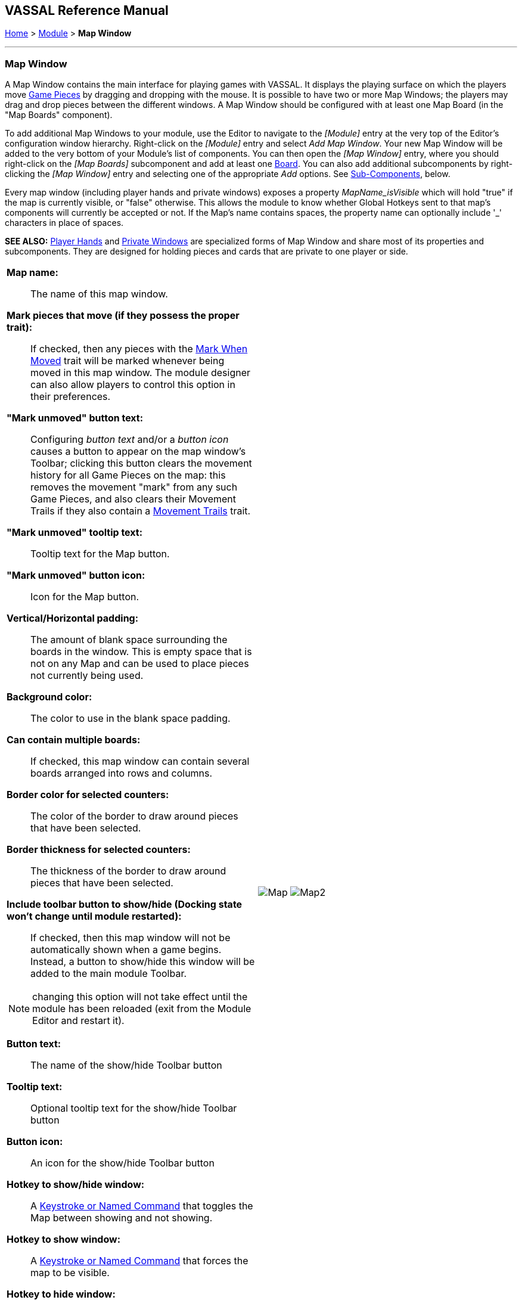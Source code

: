 == VASSAL Reference Manual
[#top]

[.small]#<<index.adoc#toc,Home>> > <<GameModule.adoc#top,Module>> > *Map Window*#

'''''

[#MarkUnmoved]
=== Map Window

A Map Window contains the main interface for playing games with VASSAL.
It displays the playing surface on which the players move <<GamePiece.adoc#top,Game Pieces>> by dragging and dropping with the mouse.
It is possible to have two or more Map Windows; the players may drag and drop pieces between the different windows.
A Map Window should be configured with at least one Map Board (in the "Map Boards" component).

To add additional Map Windows to your module, use the Editor to navigate to the _[Module]_ entry at the very top of the Editor's configuration window hierarchy.
Right-click on the _[Module]_ entry and select _Add Map Window_.
Your new Map Window will be added to the very bottom of your Module's list of components.
You can then open the _[Map Window]_ entry, where you should right-click on the _[Map Boards]_ subcomponent and add at least one <<Board.adoc#top,Board>>. You can also add additional subcomponents by right-clicking the _[Map Window]_ entry and selecting one of the appropriate _Add_ options.
See <<#SubComponents,Sub-Components>>, below.

Every map window (including player hands and private windows) exposes a property _MapName_isVisible_ which will hold "true" if the map is currently visible, or "false" otherwise. This allows the
module to know whether Global Hotkeys sent to that map's components will currently be accepted or not. If the Map's name contains spaces, the property name can optionally include '_' characters in place of spaces.

*SEE ALSO:*  <<PlayerHand.adoc#top,Player Hands>> and <<PrivateWindow.adoc#top,Private Windows>> are specialized forms of Map Window and share most of its properties and subcomponents.
They are designed for holding pieces and cards that are private to one player or side.


[width="100%",cols="50%a,50%a",grid=cols]
|===
|*Map name:*::  The name of this map window.

[#MarkMoved]
*Mark pieces that move (if they possess the proper trait):*:: If checked, then any pieces with the <<MarkMoved.adoc#top,Mark When Moved>> trait will be marked whenever being moved in this map window.
The module designer can also allow players to control this option in their preferences.

*"Mark unmoved" button text:*::  Configuring _button text_ and/or a _button icon_ causes a button to appear on the map window's Toolbar; clicking this button clears the movement history for all Game Pieces on the map: this removes the movement "mark" from any such Game Pieces, and also clears their Movement Trails if they also contain a <<MovementTrail.adoc#top,Movement Trails>> trait.

*"Mark unmoved" tooltip text:*:: Tooltip text for the Map button.

*"Mark unmoved" button icon:*:: Icon for the Map button.

*Vertical/Horizontal padding:*::  The amount of blank space surrounding the boards in the window. This is empty space that is not on any Map and can be used to place pieces not currently being used.

*Background color:*::  The color to use in the blank space padding.

*Can contain multiple boards:*::  If checked, this map window can contain several boards arranged into rows and columns.

*Border color for selected counters:*::  The color of the border to draw around pieces that have been selected.

*Border thickness for selected counters:*::  The thickness of the border to draw around pieces that have been selected.

*Include toolbar button to show/hide (Docking state won't change until module restarted):*::  If checked, then this map window will not be automatically shown when a game begins.
Instead, a button to show/hide this window will be added to the main module Toolbar.

NOTE: changing this option will not take effect until the module has been reloaded (exit from the Module Editor and restart it).

*Button text:*::  The name of the show/hide Toolbar button

*Tooltip text:*::  Optional tooltip text for the show/hide Toolbar button

*Button icon:*::  An icon for the show/hide Toolbar button

*Hotkey to show/hide window:*::  A <<NamedKeyCommand.adoc#top,Keystroke or Named Command>> that toggles the Map between showing and not showing.

*Hotkey to show window:*:: A <<NamedKeyCommand.adoc#top,Keystroke or Named Command>> that forces the map to be visible.

*Hotkey to hide window:*:: A <<NamedKeyCommand.adoc#top,Keystroke or Named Command>> that hides the window.

NOTE: The following reports are separate from, and in addition to, any reports the piece itself generates with <<ReportChanges.adoc#top,Report Action>> traits in response to the Key Command applied by the <<#EndMovementKeyCommand,last field>>.

*Only auto-report move "within this map" if piece's Location Name changed:*::  If checked, then movement "within this map" will be auto-reported only if the piece's _$location$_ property is changed by the move. Thus only displaying a message if the piece has actually changed location rather than merely being adjusted in its space.
|image:images/Map.png[]
image:images/Map2.png[]

| *Auto-report format for movement within this map:*::  A <<MessageFormat.adoc#top,Message Format>> that will be used to automatically report movement of pieces completely within this map window. _$pieceName$_ is the name of the piece being moved, _$location$_ is the location to which the piece is being moved, _$previousLocation$_ is the location from which the piece is being moved. Refer to the <<AutoReportTable,Auto-report Table>> for a complete list of available properties.
+
TIP: Click on the Insert drop-down menu, next to the textbox, for a list of available Properties. Selecting one of the Properties from the menu will insert it at the current cursor position. To enable the Insert drop-down, left-click in the associated textbox to set the insertion point.

*Auto-report format for movement to this map:*::  A <<MessageFormat.adoc#top,Message Format>> that will be used to report movement of pieces to this map window from another map window. Whether moving a single unit or a stack of units to this map, only one report will be generated. For a stack, the _$pieceName$_ property is a comma separated list of all the units in the stack. The _$pieceCount$_ property reports the number of units in the stack. _$previousMap$_ is the name of the map from which the piece is being moved. Refer to the <<AutoReportTable,Auto-report Table>> for a complete list of available properties.

*Auto-report format for units created in this map:*::  A <<MessageFormat.adoc#top,Message Format>> that will be used to report pieces that are dragged to this map window directly from a <<PieceWindow.adoc#top,Game Piece Palette>>. Refer to the <<AutoReportTable,Auto-report Table>> for a complete list of available properties.

*Auto-report format for units modified on this map:*::  When a <<ReportChanges.adoc#top,Report Action>> trait of a Game Piece on this map is activated, this <<MessageFormat.adoc#top,Message Format>> will be used to format the message that that trait requests to display. _$message$_ is the text message from the Report Action trait. It could be modified, for example, to include the name of this map. Refer to the <<AutoReportTable,Auto-report Table>> for a complete list of available properties.

[#EndMovementKeyCommand]
*Key Command to apply to all units ending movement on this map:* :: The Key Command or <<NamedKeyCommand.adoc#top,Named Key Command>> to be automatically applied to each piece that ends movement on this map, whether it is moved by drag-and-drop or by a <<SendToLocation.adoc#top,Send To Location>> trait.
+
This Key Command can be used, for example, to trigger actions that need to be taken when a piece enters or leaves a new space (for example maintaining piece type counts in a Zone -- see Example 1 in the <<TriggerAction.adoc#top,Trigger Action>> trait), or to generate more elaborate <<ReportChanges.adoc#top,Report Action>> chat log messages than can be created with the Auto-report format (for example, ensuring that the message is only displayed if the piece has actually changed regions rather than merely being adjusted in its space).
|[#AutoReportTable]
[caption=""]
.Available Auto-report Properties By Report
[cols="3a,1a,1a,1a,1a]
!===
!*Property* !*Movement Within Map* !*Movement To Map* !*Create Unit* !*Modify Unit*

!*PlayerName*      ! X ! X ! X ! X
!*PlayerSide*      ! X ! X ! X ! X
!*PlayerId*        ! X ! X ! X ! X
!*pieceName*       ! X ! X ! X ! 
!*oldPieceName*    !   !   !   ! X
!*newPieceName*    !   !   !   ! X
!*pieceCount*      ! X ! X ! X !  
!*location*        ! X ! X ! X ! X
!*previousLocation*! X ! X !   !  
!*mapName*         ! X ! X ! X ! X
!*previousMap*     ! X ! X !   !  
!*menuCommand*     !   !   !   ! X
!*message*         !   !   !   ! X
!===
Property names are case sensitive and must be entered exactly as shown.
|===

'''''

[#SubComponents]
=== Sub-Components

Map are created with several default sub-components, but new ones can be added.
To add sub-components to a map, navigate to the _[Map Window]_ component entry in the Editor, right-click on the _[Map Window]_ component, and select the appropriate _Add_ option for the sub-component you would like to add.
Once you configure it, your new sub-component will appear at the bottom of the Map's list of sub-components.




|===
|<<#SelectionHighlighter,Additional Selection Highlighters>> |<<SetupStack.adoc#top,At-Start Stack>> |<<Deck.adoc#top,Deck>> |<<Flare.adoc#top, Flare>>
|<<GamePieceLayers.adoc#top,Game Piece Layers>> |<<#GlobalKeyCommand,Global Key Command>> |<<GlobalProperties.adoc#top,Global Properties>> |<<#HidePieces,Hide Pieces Button>>
|<<#ImageCapture,Image Capture Tool>>|<<#LastMoveHighlighter,Last Move Highlighter>> |<<#LOS,Line of Sight Thread>> |<<#MapBoards,Map Boards>> |<<#MapShading,Map Shading>>
|<<#StackViewer,Mouse-over Stack Viewer>> |<<#OverviewWindow,Overview Window>> |<<#PieceRecenterer,Recenter Pieces Button>> |<<#StackingOptions,Stacking Options>>
|<<#TextCapture,Text Capture Tool>> |<<ToolbarMenu.adoc#top,Toolbar Menu>> |<<#Zoom,Zoom Capability>>
|===

'''''

[#MapBoards]
==== Map Boards

This component contains all the boards that may appear in this map window.
It contains <<Board.adoc#top,Board>> components and defines the dialog that is used to select boards when a new game is started.

[width="100%",cols="50%a,^50%a",]
|===
|

*Dialog title:*:: The title of the dialog window for choosing boards on this map.

*"Select Boards" prompt:*::  The prompt message in the drop-down menu for selecting boards

*Cell scale factor:*::  The relative size of the boards in the dialog compared to their final size during play.

*Cell width:*::  The width of a cell when no board has been selected.

*Cell height:*::  The height of a cell when no board has been selected.

*Default Board Setup:*:: Click this button to choose a default set of boards.
+
When a default has been set, the dialog will not be shown to players when a new game is begun.
Instead, the game will always be started with the boards you select.
+
If you click this button and then clear the boards, then dialog will again be shown at the start of each game.|image:images/BoardPicker.png[]
|===

[#StackingOptions]
==== Stacking Options

This component controls how stacking is handled in this Map Window.
It may not be removed.


[width="100%",cols="50%a,^50%a",]
|===
|*Disable stacking:*::  If checked, then pieces will never form stacks in this window.

*Horizontal separation when expanded:*::  The distance in pixels from the left edge (right edge if negative) of a piece in a stack to the edge of the piece above it when the stack is expanded.

*Vertical separation when expanded:*::  The distance in pixels from the bottom edge (top edge if negative) of a piece in a stack to the edge of the piece above it when the stack is expanded.

*Horizontal separation when not expanded:*::  The distance in pixels from the left edge (right edge if negative) of a piece in a stack to the edge of the piece above it when the stack is compact.

*Vertical separation when not expanded:*::  The distance in pixels from the bottom edge (top edge if negative) of a piece in a stack to the edge of the piece above it when the stack is compact.

*Color of pieces when not expanded:*::  If set, then pieces below the top piece in a compact stack will be drawn as plain squares of this color and a black border.
+
If not set (click the "Select" button and cancel the color-selection dialog to "unset" this) then pieces will be drawn normally.
|
image:images/StackingOptions.png[]
|===

[#OverviewWindow]
==== <<OverviewMap.adoc#top,Overview Window, or "Mini Map">>

The Overview window displays a separate "Mini Map" subwindow over the top of the main map display. The subwindow contains a view of the entire playing area at a smaller scale than displayed in the parent map window.

The area of the map currently visible in the main map window is highlighted in the overview map with a colored rectangle.
A player may click on the Overview window to center the Map Window at the point clicked on.

This component can be used by players to quckly get a high-level view of the whole map and scroll quickly to another area of the map.

See <<OverviewMap.adoc#top,full article>> for details.

image:images/OverviewMapExample.png[]

'''
[#LOS]
==== <<LineOfSight.adoc#top,Line of Sight (LOS) Thread>>

The Line of Sight (LOS) Thread is a component that allows players to use the mouse to draw lines between two points on the map.

Options are provided to control color, snapping of thread ends, range display, reporting and visibility.

See <<LineOfSight.adoc#top,full article>> for details.


image:images/losExample.png[]

'''

==== <<ToolbarMenu.adoc#top,Toolbar Menu>>
Groups buttons in the toolbar into a single drop-down menu.
See <<ToolbarMenu.adoc#top,full article>> for details.
[width="100%",cols="^.^50%a,50%a",]
|===
|

image:images/ToolbarMenuExample.png[] |image:images/ToolbarMenu.png[]
|===

[#HidePieces]
==== Hide Pieces Button

Adds a button to the Toolbar of the Map Window.
Clicking the button will temporarily hide all pieces on the map, until the button is clicked again.

[width="100%",cols="50%a,^50%a",]
|===
|*Button text:*:: Specifies the button text for the Toolbar button

*Tooltip text:*:: Specifies optional tooltip text for the Toolbar button

*Hotkey:*:: Specifies a <<NamedKeyCommand.adoc#top,Keystroke or Named Command>> for the Toolbar button

*Icon when pieces are showing:*::  Configures an icon which is shown when pieces on the map are currently visible.

*Icon when pieces are hidden:*::  Configures an icon which is shown when pieces on the map have currently been hidden by this button.
|image:images/HidePieces.png[]
|===

[#Zoom]
==== Zoom capability

Adds the ability to zoom in and out of the Map.
Toolbar buttons for "Zoom in", "Zoom out", and "Select Zoom Level" are added to the Map Window's toolbar.

image:images/ZoomButtons.png[]

NOTE: Zoom in and out can also be performed by holding the Control key down while using the mouse wheel.

[width="100%",cols="50%a,^50%a",]
|===
|
*Preset Zoom Levels:*::  Configures a series of fractional scale factors for display of the Map Window.
In the list on the right-hand side, all the currently configured scale factors are listed.
The one with an asterisk (*) indicates the scale factor at which the Map Window will begin when the module is started.
The other scale factors represent the settings along a range which clicking the "Zoom in" and "Zoom out" buttons will move the zoom level.
+
*_Add:_*  To add a new scale factor, type it into the blank and then click the "Add" button.
The new scale factor will appear in the list to the right.
+
*_Remove:_*  To remove an unwanted scale factor from the list, select it in the list at right and then click the "Remove" button.
+
*_Set Initial:_*  To select the scale factor at which the Map Window will begin when the module is started, select it from the list at right and click the "Set Initial" button.
An asterisk (*) will appear next to the new at-start scale factor.

*Zoom in:*:: Configure the tooltip text, button text, button icon and hotkey for a Toolbar button and/or hotkey that causes the Map Window scale factor to jump to the next higher magnification level.


*Zoom Select:*::  Configure the tooltip text, button text, button icon and hotkey for a Toolbar button and/or hotkey that will allow the player to pick a specific scale factor, including by typing in an arbitrary scale factor manually.

*Zoom Out:*:: Configure the tooltip text, button text, button icon and hotkey for a Toolbar button and/or hotkey that causes the Map Window scale factor to jump to the next smaller magnification level.

|image:images/Zoomer.png[] +
|===

[#StackViewer]
==== <<MouseOver.adoc#top,Mouse-over Stack Viewer>>

Adds a tool that displays the contents of the current Map location when the player leaves the mouse resting over the map.

The information displayed is highly configurable, including piece images, per piece text and summary text.

image:images/MouseOverExample.png[]

NOTE: You can define multiple mouse-over stack viewers for the same map, each operating on a different selection of pieces.

See <<MouseOver.adoc#top,full article>> for details.

'''
[#LastMoveHighlighter]
==== Last Move Highlighter

Draws a colored border around the last piece to have been moved, added, or deleted in a logfile or by an opponent during live play.

The highlight is cleared by clicking on the map.

[width="100%",cols="50%a,^50%a",]
|===
|
*Enabled:*:: Allows the highlighter to be turned on or off.

*Color:*:: Set the color of the border.

*Thickness:*:: Set the border thickness.
|image:images/LastMoveHighlighter.png[]
|===


[#GamePieceLayers]
==== <<GamePieceLayers.adoc#top,Game Piece Layers>>

Allows you designate certain "layers" of Game Pieces to be drawn before others.
Pieces in higher layers are always drawn on top of lower layers, and pieces never combine into stacks with pieces from other layers.

See full <<GamePieceLayers.adoc#top,Game Piece Layers>> article for details.

'''
[#ImageCapture]
==== Image Capture Tool
Adds a "Camera" button to the Toolbar of the Map Window.
Clicking the button will dump the contents of the Map Window to an image file.
This allows you to take a screen shot even if the Map Window is too large to fit entirely on the screen.

[width="100%",cols="50%a,^50%a",]
|===
|
*Button text:*:: Specifies the button text for the Toolbar button

*Tooltip text:*:: Specifies optional tooltip text for the Toolbar button

*button icon:*:: Icon for the Toolbar button.

*Hotkey:*:: Specifies a <<NamedKeyCommand.adoc#top,Keystroke or Named Command>> for the Toolbar button

|image:images/ImageCapture.png[]
|===

[#TextCapture]
==== Text Capture Tool

Adds a "Save Text" Button to the Map Window's Toolbar.
Clicking the button will write a plain text summary of the contents of the map to a text file, using the names assigned to the pieces and the appropriate numbering and/or naming of the board's grid.

[width="100%",cols="50%a,^50%a",]
|===
|
*Button text:*:: Specifies the button text for the Toolbar button

*Tooltip text:*:: Specifies optional tooltip text for the Toolbar button

*button icon:*:: Icon for the Toolbar button.

*Hotkey:*:: Specifies a <<NamedKeyCommand.adoc#top,Keystroke or Named Command>> for the Toolbar button
|image:images/TextCaptureTool.png[]
|===

==== <<Deck.adoc#top,Deck>>


[width="100%",cols="50%a,^50%a",]
|===
|A deck of cards, a bag of chits, or a fixed supply of counters.

Decks are versatile containers for collections of pieces -- especially the kind that need to be shuffled, randomized, hidden, and drawn from.

See <<Deck.adoc#top,full article>> for details.|image:images/DeckShort.png[]
|===


==== <<SetupStack.adoc#top,At-Start Stack>>


[width="100%",cols="50%a,^50%a",]
|===
|A group of one or more pieces which begin the game on the map.

See <<SetupStack.adoc#top,full article>> for more details.

|image:images/AtStartStack.png[] +

|===

[#MoveCameraButton]
==== Move Camera Button
Adds a button to the map window's Toolbar.
Clicking the button will center the camera (i.e. the map's view) on a designated location. The location can be computed through a variety of means, including expressions.

[width="100%",cols="50%a,^50%a",]
|===
|
*Button text:*:: Specifies the button text for the Toolbar button

*Tooltip text:*:: Specifies optional tooltip text for the Toolbar button

*button icon:*:: Icon for the Toolbar button.

*Hotkey:*:: Specifies a <<NamedKeyCommand.adoc#top,Keystroke or Named Command>> for the Toolbar button

**Toolbar button can be disabled by a property:**:: If this box is checked, you will be able to enable/disable the Toolbar Button by changing the value of a Global Property. See also: <<Toolbar.adoc#toolbarconfig, Toolbar Configuration>>

**Global Property to disable this button when "true"**:: The name of a <<GlobalProperties.adoc#top,Global Property>> that will control when this Toolbar Button is enabled or disabled. If the property contains the string _true_,  the button will be disabled; if it contains any other value the button will be enabled.

**Button Icon when disabled:**:: If you select an alternative icon here, then that icon will be used when the button is currently disabled. If you leave the icon empty, then the normal icon, if any, will stay in place. Any button text for the toolbar button will be greyed out when the button is disabled, regardless of your choice in this field.

*Destination:*:: Determines how the destination will be determined.

*Board:*:: The Board for the destination. Can be left blank on maps with only one board at a time.

*Zone:*:: The Zone for the destination.

*Region:*:: The Region for the destination.

*X Position:*:: The X position for the destination.
*Y Position:*:: The Y position for the destination.

*Additional X Offset:*:: Additional X offset for the destination, once the destination has been otherwise computed from the previous fields.
*Additional Y Offset:*:: Additional Y offset for the destination, once the destination has been otherwise computed from the previous fields.

*Property Match:*:: Property match expression for finding a counter.

*Zoom Level:*:: Sets the zoom level to view the map, expressed as a decimal value (1.0 = 100% size). If 0 or left blank, then no zoom adjustment is made.

|image:images/MoveCameraButton.png[]
|===


[#PieceRecenterer]
==== Recenter Pieces Button
Adds a button to the map window's Toolbar.
Clicking the button will shift the position of all pieces on the map such that they are centered around the middle of the map as much as possible.
This is useful for games where there are no absolute terrain features, such as some air and naval games.

[width="100%",cols="50%a,^50%a",]
|===
|
*Button text:*:: Specifies the button text for the Toolbar button

*Tooltip text:*:: Specifies optional tooltip text for the Toolbar button

*button icon:*:: Icon for the Toolbar button.

*Hotkey:*:: Specifies a <<NamedKeyCommand.adoc#top,Keystroke or Named Command>> for the Toolbar button

**Toolbar button can be disabled by a property:**:: If this box is checked, you will be able to enable/disable the Toolbar Button by changing the value of a Global Property. See also: <<Toolbar.adoc#toolbarconfig, Toolbar Configuration>>

**Global Property to disable this button when "true"**:: The name of a <<GlobalProperties.adoc#top,Global Property>> that will control when this Toolbar Button is enabled or disabled. If the property contains the string _true_,  the button will be disabled; if it contains any other value the button will be enabled.

**Button Icon when disabled:**:: If you select an alternative icon here, then that icon will be used when the button is currently disabled. If you leave the icon empty, then the normal icon, if any, will stay in place. Any button text for the toolbar button will be greyed out when the button is disabled, regardless of your choice in this field.

|image:images/PieceRecenterer.png[]
|===

'''
[#GlobalKeyCommand]
==== Global Key Command

Adds a button to the map window's Toolbar.
Clicking the button will pick certain pieces from the map window and apply the same key command to all of them.

[width="100%",cols="50%a,^50%a",]
|===
| See the <<GlobalKeyCommand.adoc#top>> page for full details on using Global Key Commands.
|image:images/GlobalKeyCommand.png[]
|===


[#MapShading]
==== Map Shading

Applies a semi-transparent solid color or image tiling to the Map.
In background mode, can be used to overlay a repeating image over solid-color boards.
In foreground mode, the area is determined by the pieces on the map that name this Map Shading in an <<AreaOfEffect.adoc#top,Area of Effect>> trait.


[width="100%",cols="50%a,^50%a",]
|===
|*Name:*::  A short name of this shading for reference by pieces with the <<AreaOfEffect.adoc#top,Area of Effect>> trait.

*Shading always on:*::  If selected then the shading is always drawn.
Otherwise, visibility is controlled by a button on the Toolbar.

*Shading starts turned on:*::  If true, then the shading will begin visible when the module is loaded.

*Button text:*::  Text for the Toolbar button.

*Tooltip text:*::  Optional rollover text for the Toolbar button.

*Button icon:*::  Icon for the Toolbar button.

*Add to map-level Toolbar:*:: Untick this box to add the button to the Module level Toolbar instead of the current Maps Toolbar. Affects which <<ToolbarMenu.adoc#top,Toolbar Menus>> the button can be added to.

NOTE: Map-level components are normally added to the Toolbar on their own Map, but in older versions of Vassal (pre 3.7), Map Shader buttons where added to the Module Toolbar. This option is provide for backwards compatibility.


*Hotkey:*:: <<NamedKeyCommand.adoc#top,Keystroke or Named Command>> for the Toolbar button.

*All boards in map get Shaded:*::  Allows you to select which <<Board.adoc#top,Boards>> in the map to apply the shading to.

*Type:*::  If set to _Background_ then the shaded area includes the entire board, minus the areas attached to any <<AreaOfEffect.adoc#top,Area of Effect>> traits.
If set to Foreground, then the shaded area includes only the areas attached to <<AreaOfEffect.adoc#top,Area of Effect>> traits.

*Draw shade on top of counters:*:: If selected, then the shading will be drawn over any pieces on the map.
Otherwise, it will be drawn underneath all pieces.

*Shade pattern:*:: Choose between 100/75/50/25 % hatch patterns, or choose a custom image.

*Color:*:: The color of the shading (if not using a custom image).

*Opacity:*:: The opacity of the shading.
0 is completely transparent, 100 is completely opaque.

*Border:*:: If selected, will draw a border around the shading area.

*Border color:*:: Color of the border.

*Border width:*:: Width of the border line.

*Border opacity(%):*:: The opacity of the border line. 0 is completely transparent, 100 is completely opaque.

|image:images/MapShading.png[]
|===

==== <<GlobalProperties.adoc#top,Global Properties>>

Maps can have their own Global Properties, which apply to and are accessible by pieces on that map.

To add a Global Property to your map, find the _[Global Properties]_ subcomponent in the Editor, right-click it, and select _Add Global Property_.
This will let you define the initial value and any numeric constraints.
Then, you can right-click on the _[Global Property]_ entry to optionally _Add Change-property Toolbar Button_, the configuration dialog for which is shown at left.

See the article on the <<GlobalProperties.adoc#top,Global Property trait>> of pieces for more details and examples.
[width="100%",cols="^50%a,^50%a",]
|===
|image:images/GlobalProperty.png[]
|image:images/ChangePropertyButton.png[]



|===


[#SelectionHighlighter]
==== Additional Selection Highlighters
Allows you to define additional ways to highlight the selected piece on a map.
The additional highlighters are drawn only if the selected piece matches the specified properties.
If a piece matches the properties of more than one highlighter, all will be drawn, in addition to the highlighting color/border specified in the Map's properties.

To add an Additional Selection Highlighter to your map, locate the _[Additional Selection Highlighters]_ subcomponent of your map in the Editor.
Right-click it and select _Add Highlighter_.
You can then configure your Highlighter using the dialog described below.


[width="100%",cols="50%a,^50%a",]
|===
|
*Name:*::  A short name for reference in the editor.

*Active if properties match:*::  The highlighter will be drawn for all pieces on the map that match the given <<PropertyMatchExpression.adoc#top,Property Match Expression>>. The expression can refer to <<Properties.adoc#top,Properties>> of the pieces to determine which ones are an appropriate match.

*Use image:*::  Specify an optional image to be overlaid on top of the selected piece.
The center of the image will be offset from the center of the piece by the given number of pixels.

*Border color:*::  The color of the border to be drawn around selected pieces.

*Border thickness:*::  The thickness of the border

|image:images/SelectionHighlighterFind.png[]

image:images/SelectionHighlighter.png[]
|===


==== Flare

A <<Flare.adoc#top, Flare>> lets players their opponents' attention to something that
has happened on the map by clicking a with certain modifier keys held down. The flare will be visible to other players
both in online games and in play-by-email games using a log file.

[grid=none]
[frame=none]
|===
|image:images/Flare2.png[] |

A Flare component is automatically added to each Map, so you will not normally need to add more. However, to add a Flare to your map, find your _[Map]_ component in the Editor, right-click it, and select _Add Flare_.

See the full <<Flare.adoc#top, Flare>> article for more details.
|===

